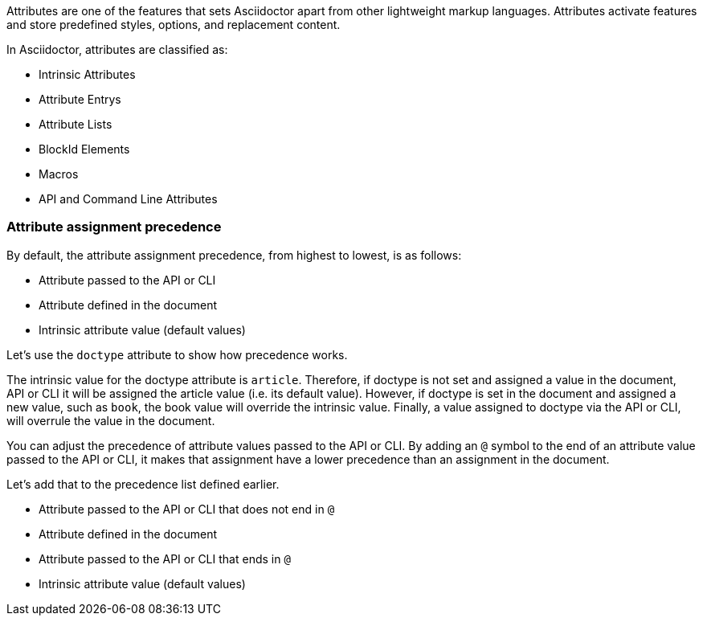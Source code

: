 ////
Included in:

- user-manual: Attributes
////

// tag::intro[]
Attributes are one of the features that sets Asciidoctor apart from other lightweight markup languages.
Attributes activate features and store predefined styles, options, and replacement content.

In Asciidoctor, attributes are classified as:

* Intrinsic Attributes
* Attribute Entrys
* Attribute Lists
* BlockId Elements
* Macros
* API and Command Line Attributes
// end::intro[]

=== Attribute assignment precedence
// tag::order[]
By default, the attribute assignment precedence, from highest to lowest, is as follows:

- Attribute passed to the API or CLI
- Attribute defined in the document
- Intrinsic attribute value (default values)

Let's use the `doctype` attribute to show how precedence works.

The intrinsic value for the doctype attribute is `article`.
Therefore, if doctype is not set and assigned a value in the document, API or CLI it will be assigned the article value (i.e. its default value).
However, if doctype is set in the document and assigned a new value, such as `book`, the book value will override the intrinsic value.
Finally, a value assigned to doctype via the API or CLI, will overrule the value in the document.

You can adjust the precedence of attribute values passed to the API or CLI.
By adding an `@` symbol to the end of an attribute value passed to the API or CLI, it makes that assignment have a lower precedence than an assignment in the document.

Let's add that to the precedence list defined earlier.

- Attribute passed to the API or CLI that does not end in `@`
- Attribute defined in the document
- Attribute passed to the API or CLI that ends in `@`
- Intrinsic attribute value (default values)
// end::order[]
